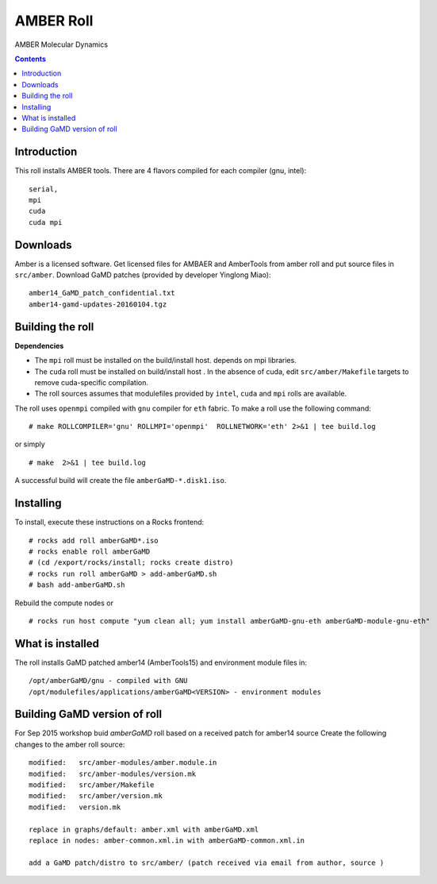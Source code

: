 .. hightlight:: rst

AMBER Roll
================
AMBER Molecular Dynamics

.. contents::

Introduction
--------------
This roll installs AMBER tools. 
There are 4 flavors compiled for each compiler (gnu, intel): ::

    serial,
    mpi
    cuda
    cuda mpi

Downloads
-----------
Amber is a licensed software. Get licensed files for AMBAER and AmberTools from 
amber roll and  put source files in ``src/amber``.
Download GaMD patches (provided by developer Yinglong Miao): :: 

     amber14_GaMD_patch_confidential.txt  
     amber14-gamd-updates-20160104.tgz  
 
Building the roll
------------------
**Dependencies**

- The ``mpi`` roll must be installed on the build/install host. 
  depends on mpi libraries. 
- The ``cuda`` roll must be installed on build/install host . In the absence of cuda, edit 
  ``src/amber/Makefile``  targets to remove cuda-specific compilation.
- The roll sources assumes that modulefiles provided by ``intel``, ``cuda`` and ``mpi``
  rolls are available.

The roll uses ``openmpi`` compiled with ``gnu`` compiler for ``eth`` fabric. 
To make a roll use the following command: ::

    # make ROLLCOMPILER='gnu' ROLLMPI='openmpi'  ROLLNETWORK='eth' 2>&1 | tee build.log

or simply ::

    # make  2>&1 | tee build.log

A successful build will create the file ``amberGaMD-*.disk1.iso``.  

Installing
-------------

To install, execute these instructions on a Rocks frontend: ::

    # rocks add roll amberGaMD*.iso
    # rocks enable roll amberGaMD
    # (cd /export/rocks/install; rocks create distro)
    # rocks run roll amberGaMD > add-amberGaMD.sh
    # bash add-amberGaMD.sh
    
Rebuild the compute nodes or :: 

    # rocks run host compute "yum clean all; yum install amberGaMD-gnu-eth amberGaMD-module-gnu-eth"


What is installed
-------------------

The roll installs GaMD patched amber14 (AmberTools15)  and environment module files in: ::

    /opt/amberGaMD/gnu - compiled with GNU
    /opt/modulefiles/applications/amberGaMD<VERSION> - environment modules


Building GaMD version of roll
-----------------------------

For Sep 2015 workshop  buid `amberGaMD` roll based on a received patch for amber14 source 
Create the following changes to the amber roll source: ::

       modified:   src/amber-modules/amber.module.in
       modified:   src/amber-modules/version.mk
       modified:   src/amber/Makefile
       modified:   src/amber/version.mk
       modified:   version.mk

       replace in graphs/default: amber.xml with amberGaMD.xml
       replace in nodes: amber-common.xml.in with amberGaMD-common.xml.in

       add a GaMD patch/distro to src/amber/ (patch received via email from author, source )

